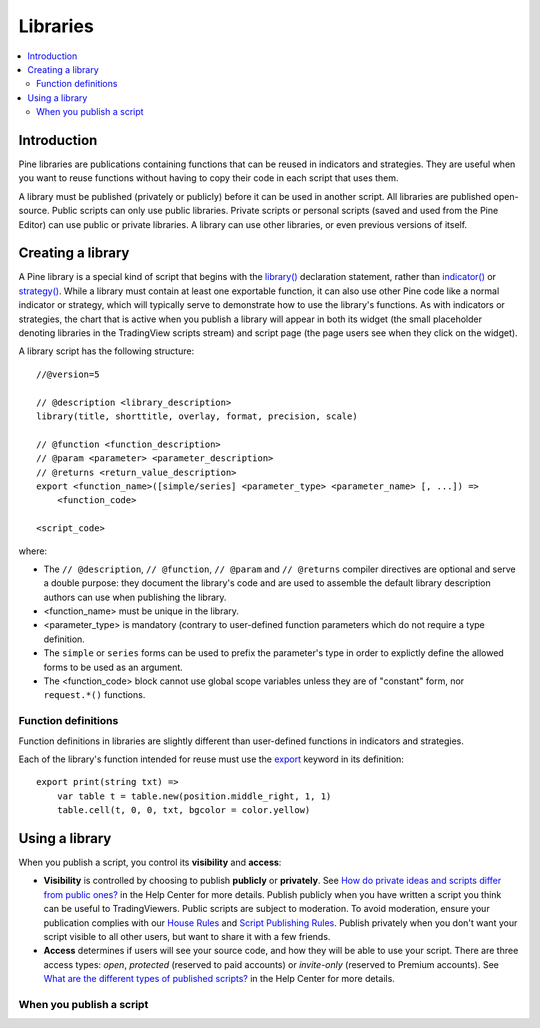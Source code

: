 Libraries
=========

.. contents:: :local:
    :depth: 3

Introduction
------------

Pine libraries are publications containing functions that can be reused in indicators and strategies. They are useful when you want to reuse functions without having to copy their code in each script that uses them.

A library must be published (privately or publicly) before it can be used in another script. All libraries are published open-source. Public scripts can only use public libraries. Private scripts or personal scripts (saved and used from the Pine Editor) can use public or private libraries. A library can use other libraries, or even previous versions of itself.



Creating a library
------------------

A Pine library is a special kind of script that begins with the `library() <https://www.tradingview.com/pine-script-reference/v5/#fun_library>`__ declaration statement, rather than `indicator() <https://www.tradingview.com/pine-script-reference/v5/#fun_indicator>`__ or `strategy() <https://www.tradingview.com/pine-script-reference/v5/#fun_strategy>`__. While a library must contain at least one exportable function, it can also use other Pine code like a normal indicator or strategy, which will typically serve to demonstrate how to use the library's functions. As with indicators or strategies, the chart that is active when you publish a library will appear in both its widget (the small placeholder denoting libraries in the TradingView scripts stream) and script page (the page users see when they click on the widget).

A library script has the following structure::

    //@version=5

    // @description <library_description>
    library(title, shorttitle, overlay, format, precision, scale)

    // @function <function_description>
    // @param <parameter> <parameter_description>
    // @returns <return_value_description>
    export <function_name>([simple/series] <parameter_type> <parameter_name> [, ...]) =>
        <function_code>

    <script_code>    

where:

- The ``// @description``, ``// @function``, ``// @param`` and ``// @returns`` compiler directives are optional and serve a double purpose: they document the library's code and are used to assemble the default library description authors can use when publishing the library.
- <function_name> must be unique in the library.
- <parameter_type> is mandatory (contrary to user-defined function parameters which do not require a type definition.
- The ``simple`` or ``series`` forms can be used to prefix the parameter's type in order to explictly define the allowed forms to be used as an argument.
- The <function_code> block cannot use global scope variables unless they are of "constant" form, nor ``request.*()`` functions.


Function definitions
^^^^^^^^^^^^^^^^^^^^

Function definitions in libraries are slightly different than user-defined functions in indicators and strategies. 

Each of the library's function intended for reuse must use the `export <https://demo-alerts.xstaging.tv/pine-script-reference/v5/#op_export>`__ keyword in its definition::

    export print(string txt) => 
        var table t = table.new(position.middle_right, 1, 1)
        table.cell(t, 0, 0, txt, bgcolor = color.yellow)



Using a library
---------------



When you publish a script, you control its **visibility** and **access**:

- **Visibility** is controlled by choosing to publish **publicly** or **privately**. See `How do private ideas and scripts differ from public ones? <https://www.tradingview.com/?solution=43000548335>`__ in the Help Center for more details. Publish publicly when you have written a script you think can be useful to TradingViewers. Public scripts are subject to moderation. To avoid moderation, ensure your publication complies with our `House Rules <https://www.tradingview.com/?solution=43000591638>`__ and `Script Publishing Rules <https://www.tradingview.com/?solution=43000590599>`__. Publish privately when you don't want your script visible to all other users, but want to share it with a few friends.
- **Access** determines if users will see your source code, and how they will be able to use your script. There are three access types: *open*, *protected* (reserved to paid accounts) or *invite-only* (reserved to Premium accounts). See `What are the different types of published scripts? <https://www.tradingview.com/?solution=43000482573>`__ in the Help Center for more details.


When you publish a script
^^^^^^^^^^^^^^^^^^^^^^^^^
